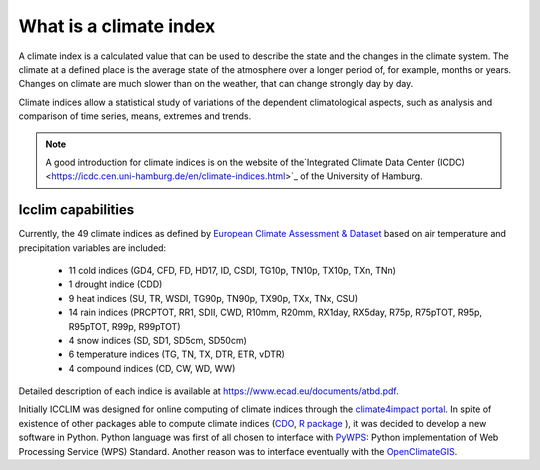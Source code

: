 What is a climate index
~~~~~~~~~~~~~~~~~~~~~~~
A climate index is a calculated value that can be used to describe the state and the changes in the climate system.
The climate at a defined place is the average state of the atmosphere over a longer period of, for example, months or years. Changes on climate are much slower than on the weather, that can change strongly day by day.

Climate indices allow a statistical study of variations of the dependent climatological aspects, such as analysis and comparison of time series, means, extremes and trends.


.. note::
   A good introduction for climate indices is on the website of the`Integrated Climate Data Center (ICDC) <https://icdc.cen.uni-hamburg.de/en/climate-indices.html>`_
   of the University of Hamburg.

.. seealso::
   - `Climate Variability and Predictability (CLIVAR) <https://www.clivar.org/clivar-panels/etccdi/indices-data/indices-data>`_
   - `Expert Team on Climate Change Detection and Indices (ETCCDI) <https://etccdi.pacificclimate.org/>`_
   - `European Climate Assessment & Dataset (ECA&D) <https://www.ecad.eu>`_
   - `ATBD ECA&D indices <https://www.ecad.eu/documents/atbd.pdf>`_
   - `Article about percentile-based indices <http://etccdi.pacificclimate.org/docs/Zhangetal05JumpPaper.pdf>`_
   - `Sample quantiles in statistical packages <https://www.amherst.edu/media/view/129116/original/Sample+Quantiles.pdf>`_

Icclim capabilities
===================

Currently, the 49 climate indices as defined by
`European Climate Assessment & Dataset <https://www.ecad.eu/>`_ based on
air temperature and precipitation variables are included:

   - 11 cold indices (GD4, CFD, FD, HD17, ID, CSDI, TG10p, TN10p, TX10p, TXn, TNn)
   - 1 drought indice (CDD)
   - 9 heat indices (SU, TR, WSDI, TG90p, TN90p, TX90p, TXx, TNx, CSU)
   - 14 rain indices (PRCPTOT, RR1, SDII, CWD, R10mm, R20mm, RX1day, RX5day, R75p, R75pTOT, R95p, R95pTOT, R99p, R99pTOT)
   - 4 snow indices (SD, SD1, SD5cm, SD50cm)
   - 6 temperature indices (TG, TN, TX, DTR, ETR, vDTR)
   - 4 compound indices (CD, CW, WD, WW)

Detailed description of each indice is available at https://www.ecad.eu/documents/atbd.pdf.

Initially ICCLIM was designed for online computing of climate indices through the `climate4impact portal <https://climate4impact.eu>`_.
In spite of existence of other packages able to compute climate indices (`CDO <https://code.mpimet.mpg.de/projects/cdo>`_, `R package <https://etccdi.pacificclimate.org/resources/software-library>`_ ),
it was decided to develop a new software in Python.
Python language was first of all chosen to interface with `PyWPS <https://pywps.org/>`_: Python implementation of Web Processing Service
(WPS) Standard.
Another reason was to interface eventually with the `OpenClimateGIS <https://github.com/NCPP/ocgis/>`_.
